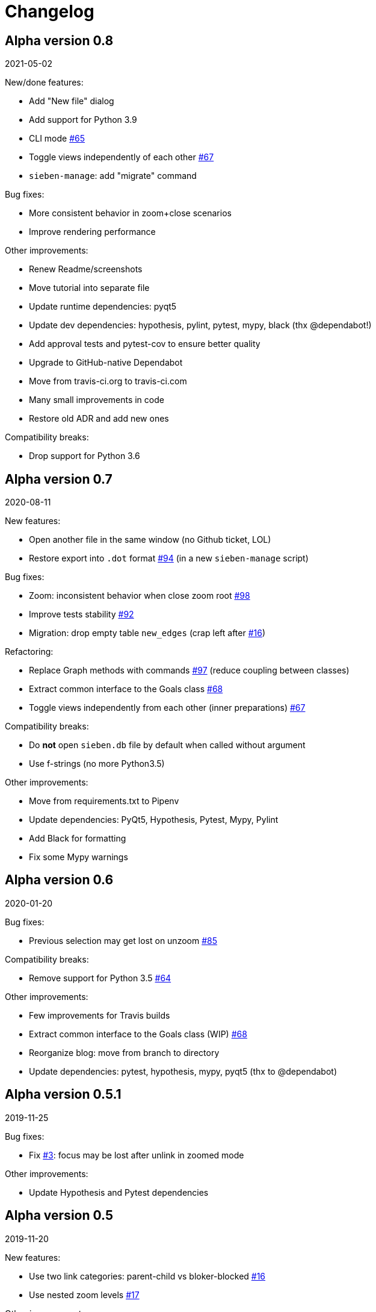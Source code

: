 = Changelog

== Alpha version 0.8
2021-05-02

New/done features:

* Add "New file" dialog
* Add support for Python 3.9
* CLI mode https://github.com/ahitrin/SiebenApp/issues/65[#65]
* Toggle views independently of each other https://github.com/ahitrin/SiebenApp/issues/67[#67]
* `sieben-manage`: add "migrate" command

Bug fixes:

* More consistent behavior in zoom+close scenarios
* Improve rendering performance

Other improvements:

* Renew Readme/screenshots
* Move tutorial into separate file
* Update runtime dependencies: pyqt5
* Update dev dependencies: hypothesis, pylint, pytest, mypy, black (thx @dependabot!)
* Add approval tests and pytest-cov to ensure better quality
* Upgrade to GitHub-native Dependabot
* Move from travis-ci.org to travis-ci.com
* Many small improvements in code
* Restore old ADR and add new ones

Compatibility breaks:

* Drop support for Python 3.6

== Alpha version 0.7
2020-08-11

New features:

* Open another file in the same window (no Github ticket, LOL)
* Restore export into `.dot` format https://github.com/ahitrin/SiebenApp/issues/94[#94] (in a new `sieben-manage` script)

Bug fixes:

* Zoom: inconsistent behavior when close zoom root https://github.com/ahitrin/SiebenApp/issues/98[#98]
* Improve tests stability https://github.com/ahitrin/SiebenApp/issues/92[#92]
* Migration: drop empty table `new_edges` (crap left after https://github.com/ahitrin/SiebenApp/issues/16[#16])

Refactoring:

* Replace Graph methods with commands https://github.com/ahitrin/SiebenApp/issues/97[#97] (reduce coupling between classes)
* Extract common interface to the Goals class https://github.com/ahitrin/SiebenApp/issues/68[#68]
* Toggle views independently from each other (inner preparations) https://github.com/ahitrin/SiebenApp/issues/67[#67]

Compatibility breaks:

* Do *not* open `sieben.db` file by default when called without argument
* Use f-strings (no more Python3.5)

Other improvements:

* Move from requirements.txt to Pipenv
* Update dependencies: PyQt5, Hypothesis, Pytest, Mypy, Pylint
* Add Black for formatting
* Fix some Mypy warnings

== Alpha version 0.6
2020-01-20

Bug fixes:

* Previous selection may get lost on unzoom https://github.com/ahitrin/SiebenApp/issues/85[#85]

Compatibility breaks:

* Remove support for Python 3.5 https://github.com/ahitrin/SiebenApp/issues/64[#64]

Other improvements:

* Few improvements for Travis builds
* Extract common interface to the Goals class (WIP) https://github.com/ahitrin/SiebenApp/issues/68[#68]
* Reorganize blog: move from branch to directory
* Update dependencies: pytest, hypothesis, mypy, pyqt5 (thx to @dependabot)

== Alpha version 0.5.1
2019-11-25

Bug fixes:

* Fix https://github.com/ahitrin/SiebenApp/issues/3[#3]: focus may be lost after unlink in zoomed mode

Other improvements:

* Update Hypothesis and Pytest dependencies

== Alpha version 0.5
2019-11-20

New features:

* Use two link categories: parent-child vs bloker-blocked https://github.com/ahitrin/SiebenApp/issues/16[#16]
* Use nested zoom levels https://github.com/ahitrin/SiebenApp/issues/17[#17]

Other improvements:

* Add support for Python 3.7 & 3.8
* Update all dependencies (thx to @dependabot)
* More strict pylint checks
* Add a lot of type annotations
* Start to extract common interfaces (domain.py)

Compatibility breaks:

* Remove unused 'swap goals' feature
* API change: use 'q' for query method, not 'all'

== Alpha version 0.4
2018-03-22

New features:

 * Use native rendering instead of Graphviz https://github.com/ahitrin/SiebenApp/issues/5[#5]
 * Allow to cancel edit https://github.com/ahitrin/SiebenApp/issues/8[#8]
 * Show error messages https://github.com/ahitrin/SiebenApp/issues/11[#11]
 * Hotkeys help window https://github.com/ahitrin/SiebenApp/issues/12[#12]
 * Show DB name in window title
 * Set path to DB file in app args
 * Use current goal name as default value when rename goals

Bug fixes:

 * Escape special symbols in goal names https://github.com/ahitrin/SiebenApp/issues/9[#9]
 * Do not use fixed Python version in scripts

Other improvements:

 * Setup pylint code style check
 * Introduce DSL for simper goal tree creation in test

Compatibility breaks:

 * Drop Graphviz drawing engine https://github.com/ahitrin/SiebenApp/issues/5[#5]

== Alpha version 0.3
2017-06-12

New features:

 * Allow SiebenApp to be called from another dir
 * Redesing main window
 * New action: swap goals
 * New actions: zoom / unzoom https://github.com/ahitrin/SiebenApp/issues/6[#6]
 * Use adaptive goal tree enumeration https://github.com/ahitrin/SiebenApp/issues/7[#7]

Bug fixes:

 * Fix wrong column types in DB
 * Fix issue with complex delete
 * Fix bad link issue
 * Fix contact email
 * Exit when Graphviz is not found
 * Disallow to re-open goal atop of the closed one
 * Fix: goal deletion may cause failure on the next startup
 * Fix: migrations did not run for existing DB https://github.com/ahitrin/SiebenApp/issues/2[#2]
 * Improve selection UX: avoid buffer overflow

Other improvements:

 * Add support for Python 3.6
 * Update PyQt version: 5.7->5.8.2
 * Use special Hypothesis profile for CI

== Alpha version 0.2
2016-12-18

New features:

 * Use SqliteDB for save/load https://github.com/ahitrin/SiebenApp/issues/2[#2]
 * Add several validation checks

== Alpha version 0.1
2016-11-28

The very first public release. Very limited functionality, but already working.
